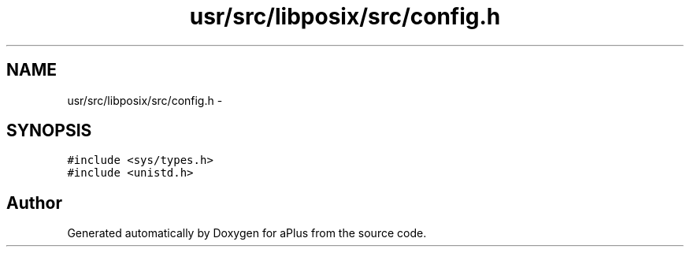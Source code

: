 .TH "usr/src/libposix/src/config.h" 3 "Sun Nov 9 2014" "Version 0.1" "aPlus" \" -*- nroff -*-
.ad l
.nh
.SH NAME
usr/src/libposix/src/config.h \- 
.SH SYNOPSIS
.br
.PP
\fC#include <sys/types\&.h>\fP
.br
\fC#include <unistd\&.h>\fP
.br

.SH "Author"
.PP 
Generated automatically by Doxygen for aPlus from the source code\&.
